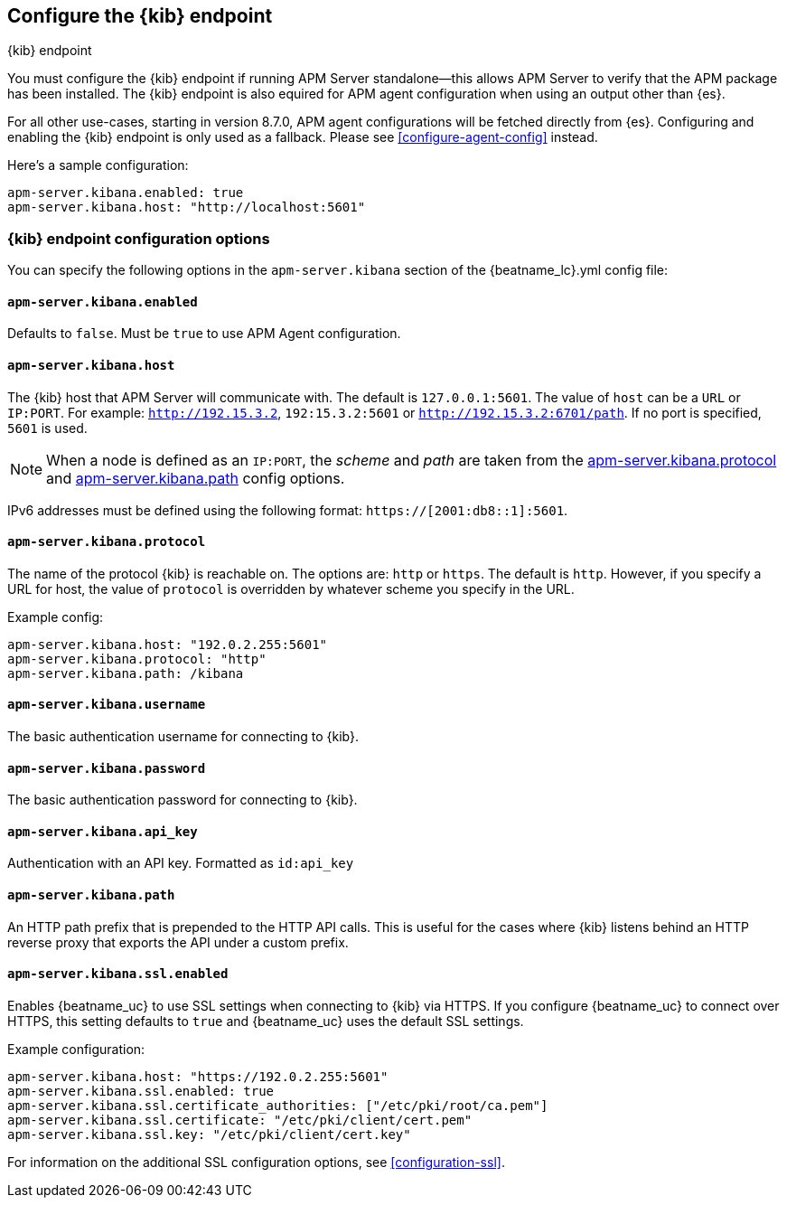 [[setup-kibana-endpoint]]
== Configure the {kib} endpoint

++++
<titleabbrev>{kib} endpoint</titleabbrev>
++++


You must configure the {kib} endpoint if running APM Server standalone--this allows APM Server to verify that
the APM package has been installed. The {kib} endpoint is also equired for APM agent configuration when using
an output other than {es}.

For all other use-cases, starting in version 8.7.0, APM agent configurations will be fetched directly from {es}.
Configuring and enabling the {kib} endpoint is only used as a fallback.
Please see <<configure-agent-config>> instead.

Here's a sample configuration:

[source,yaml]
----
apm-server.kibana.enabled: true
apm-server.kibana.host: "http://localhost:5601"
----

[float]
=== {kib} endpoint configuration options

You can specify the following options in the `apm-server.kibana` section of the
+{beatname_lc}.yml+ config file:

[float]
[[kibana-enabled]]
==== `apm-server.kibana.enabled`

Defaults to `false`. Must be `true` to use APM Agent configuration.

[float]
[[kibana-host]]
==== `apm-server.kibana.host`

The {kib} host that APM Server will communicate with. The default is
`127.0.0.1:5601`. The value of `host` can be a `URL` or `IP:PORT`. For example: `http://192.15.3.2`, `192:15.3.2:5601` or `http://192.15.3.2:6701/path`. If no
port is specified, `5601` is used.

NOTE: When a node is defined as an `IP:PORT`, the _scheme_ and _path_ are taken
from the <<kibana-protocol-option,apm-server.kibana.protocol>> and
<<kibana-path-option,apm-server.kibana.path>> config options.

IPv6 addresses must be defined using the following format:
`https://[2001:db8::1]:5601`.

[float]
[[kibana-protocol-option]]
==== `apm-server.kibana.protocol`

The name of the protocol {kib} is reachable on. The options are: `http` or
`https`. The default is `http`. However, if you specify a URL for host, the
value of `protocol` is overridden by whatever scheme you specify in the URL.

Example config:

[source,yaml]
----
apm-server.kibana.host: "192.0.2.255:5601"
apm-server.kibana.protocol: "http"
apm-server.kibana.path: /kibana
----


[float]
==== `apm-server.kibana.username`

The basic authentication username for connecting to {kib}.

[float]
==== `apm-server.kibana.password`

The basic authentication password for connecting to {kib}.

[float]
==== `apm-server.kibana.api_key`

Authentication with an API key. Formatted as `id:api_key`

[float]
[[kibana-path-option]]
==== `apm-server.kibana.path`

An HTTP path prefix that is prepended to the HTTP API calls. This is useful for
the cases where {kib} listens behind an HTTP reverse proxy that exports the API
under a custom prefix.

[float]
==== `apm-server.kibana.ssl.enabled`

Enables {beatname_uc} to use SSL settings when connecting to {kib} via HTTPS.
If you configure {beatname_uc} to connect over HTTPS, this setting defaults to
`true` and {beatname_uc} uses the default SSL settings.

Example configuration:

[source,yaml]
----
apm-server.kibana.host: "https://192.0.2.255:5601"
apm-server.kibana.ssl.enabled: true
apm-server.kibana.ssl.certificate_authorities: ["/etc/pki/root/ca.pem"]
apm-server.kibana.ssl.certificate: "/etc/pki/client/cert.pem"
apm-server.kibana.ssl.key: "/etc/pki/client/cert.key"
----

For information on the additional SSL configuration options,
see <<configuration-ssl>>.
